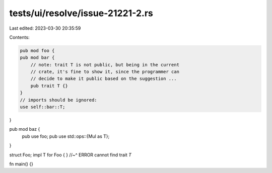 tests/ui/resolve/issue-21221-2.rs
=================================

Last edited: 2023-03-30 20:35:59

Contents:

.. code-block:: rs

    pub mod foo {
    pub mod bar {
        // note: trait T is not public, but being in the current
        // crate, it's fine to show it, since the programmer can
        // decide to make it public based on the suggestion ...
        pub trait T {}
    }
    // imports should be ignored:
    use self::bar::T;
}

pub mod baz {
    pub use foo;
    pub use std::ops::{Mul as T};
}

struct Foo;
impl T for Foo { }
//~^ ERROR cannot find trait `T`

fn main() {}


